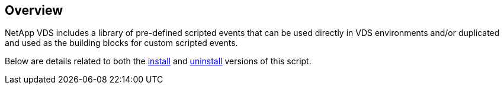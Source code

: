 ////

Used in:
all script library _include articles in VDS


////

== Overview
NetApp VDS includes a library of pre-defined scripted events that can be used directly in VDS environments and/or duplicated and used as the building blocks for custom scripted events.

Below are details related to both the link:#install-script[install] and link:#uninstall-script[uninstall] versions of this script.
